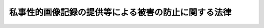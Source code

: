 .. _H26HO126:

====================================================
私事性的画像記録の提供等による被害の防止に関する法律
====================================================

.. raw:: html
    
    
    <b>私事性的画像記録の提供等による被害の防止に関する法律<br>
    （平成二十六年十一月二十七日法律第百二十六号）</b><br><br>
    <p>
    </p><div class="arttitle"><a name="1000000000000000000000000000000000000000000000000100000000000000000000000000000">（目的）</a>
    </div><div class="item"><b>第一条</b>
    <a name="1000000000000000000000000000000000000000000000000100000000001000000000000000000"></a>
    　この法律は、私事性的画像記録の提供等により私生活の平穏を侵害する行為を処罰するとともに、私事性的画像記録に係る情報の流通によって名誉又は私生活の平穏の侵害があった場合における<a href="/cgi-bin/idxrefer.cgi?H_FILE=%95%bd%88%ea%8e%4f%96%40%88%ea%8e%4f%8e%b5&amp;REF_NAME=%93%c1%92%e8%93%64%8b%43%92%ca%90%4d%96%f0%96%b1%92%f1%8b%9f%8e%d2%82%cc%91%b9%8a%51%94%85%8f%9e%90%d3%94%43%82%cc%90%a7%8c%c0%8b%79%82%d1%94%ad%90%4d%8e%d2%8f%ee%95%f1%82%cc%8a%4a%8e%a6%82%c9%8a%d6%82%b7%82%e9%96%40%97%a5&amp;ANCHOR_F=&amp;ANCHOR_T=" target="inyo">特定電気通信役務提供者の損害賠償責任の制限及び発信者情報の開示に関する法律</a>
    （平成十三年法律第百三十七号）の特例及び当該提供等による被害者に対する支援体制の整備等について定めることにより、個人の名誉及び私生活の平穏の侵害による被害の発生又はその拡大を防止することを目的とする。
    </div>
    
    <p>
    </p><div class="arttitle"><a name="1000000000000000000000000000000000000000000000000200000000000000000000000000000">（定義）</a>
    </div><div class="item"><b>第二条</b>
    <a name="1000000000000000000000000000000000000000000000000200000000001000000000000000000"></a>
    　この法律において「私事性的画像記録」とは、次の各号のいずれかに掲げる人の姿態が撮影された画像（撮影の対象とされた者（以下「撮影対象者」という。）において、撮影をした者、撮影対象者及び撮影対象者から提供を受けた者以外の者（次条第一項において「第三者」という。）が閲覧することを認識した上で、任意に撮影を承諾し又は撮影をしたものを除く。次項において同じ。）に係る電磁的記録（電子的方式、磁気的方式その他人の知覚によっては認識することができない方式で作られる記録であって、電子計算機による情報処理の用に供されるものをいう。同項において同じ。）その他の記録をいう。
    <div class="number"><b><a name="1000000000000000000000000000000000000000000000000200000000001000000001000000000">一</a>
    </b>
    　性交又は性交類似行為に係る人の姿態
    </div>
    <div class="number"><b><a name="1000000000000000000000000000000000000000000000000200000000001000000002000000000">二</a>
    </b>
    　他人が人の性器等（性器、肛門又は乳首をいう。以下この号及び次号において同じ。）を触る行為又は人が他人の性器等を触る行為に係る人の姿態であって性欲を興奮させ又は刺激するもの
    </div>
    <div class="number"><b><a name="1000000000000000000000000000000000000000000000000200000000001000000003000000000">三</a>
    </b>
    　衣服の全部又は一部を着けない人の姿態であって、殊更に人の性的な部位（性器等若しくはその周辺部、臀部又は胸部をいう。）が露出され又は強調されているものであり、かつ、性欲を興奮させ又は刺激するもの
    </div>
    </div>
    <div class="item"><b><a name="1000000000000000000000000000000000000000000000000200000000002000000000000000000">２</a>
    </b>
    　この法律において「私事性的画像記録物」とは、写真、電磁的記録に係る記録媒体その他の物であって、前項各号のいずれかに掲げる人の姿態が撮影された画像を記録したものをいう。
    </div>
    
    <p>
    </p><div class="arttitle"><a name="1000000000000000000000000000000000000000000000000300000000000000000000000000000">（私事性的画像記録提供等） </a>
    </div><div class="item"><b>第三条</b>
    <a name="1000000000000000000000000000000000000000000000000300000000001000000000000000000"></a>
    　第三者が撮影対象者を特定することができる方法で、電気通信回線を通じて私事性的画像記録を不特定又は多数の者に提供した者は、三年以下の懲役又は五十万円以下の罰金に処する。 
    </div>
    <div class="item"><b><a name="1000000000000000000000000000000000000000000000000300000000002000000000000000000">２</a>
    </b>
    　前項の方法で、私事性的画像記録物を不特定若しくは多数の者に提供し、又は公然と陳列した者も、同項と同様とする。 
    </div>
    <div class="item"><b><a name="1000000000000000000000000000000000000000000000000300000000003000000000000000000">３</a>
    </b>
    　前二項の行為をさせる目的で、電気通信回線を通じて私事性的画像記録を提供し、又は私事性的画像記録物を提供した者は、一年以下の懲役又は三十万円以下の罰金に処する。 
    </div>
    <div class="item"><b><a name="1000000000000000000000000000000000000000000000000300000000004000000000000000000">４</a>
    </b>
    　前三項の罪は、告訴がなければ公訴を提起することができない。 
    </div>
    <div class="item"><b><a name="1000000000000000000000000000000000000000000000000300000000005000000000000000000">５</a>
    </b>
    　第一項から第三項までの罪は、刑法（明治四十年法律第四十五号）第三条の例に従う。 
    </div>
    
    <p>
    </p><div class="arttitle"><a name="1000000000000000000000000000000000000000000000000400000000000000000000000000000">（特定電気通信役務提供者の損害賠償責任の制限及び発信者情報の開示に関する法律の特例） </a>
    </div><div class="item"><b>第四条</b>
    <a name="1000000000000000000000000000000000000000000000000400000000001000000000000000000"></a>
    　特定電気通信役務提供者の損害賠償責任の制限及び発信者情報の開示に関する法律第三条第二項及び第三条の二第一号の場合のほか、特定電気通信役務提供者（同法第二条第三号に規定する特定電気通信役務提供者をいう。以下この条において同じ。）は、特定電気通信（同条第一号に規定する特定電気通信をいう。以下この条において同じ。）による情報の送信を防止する措置を講じた場合において、当該措置により送信を防止された情報の発信者（同条第四号に規定する発信者をいう。以下この条において同じ。）に生じた損害については、当該措置が当該情報の不特定の者に対する送信を防止するために必要な限度において行われたものである場合であって、次の各号のいずれにも該当するときは、賠償の責めに任じない。 
    <div class="number"><b><a name="1000000000000000000000000000000000000000000000000400000000001000000001000000000">一</a>
    </b>
    　特定電気通信による情報であって私事性的画像記録に係るものの流通によって自己の名誉又は私生活の平穏（以下この号において「名誉等」という。）を侵害されたとする者（撮影対象者（当該撮影対象者が死亡している場合にあっては、その配偶者、直系の親族又は兄弟姉妹）に限る。）から、当該名誉等を侵害したとする情報（以下この号及び次号において「私事性的画像侵害情報」という。）、名誉等が侵害された旨、名誉等が侵害されたとする理由及び当該私事性的画像侵害情報が私事性的画像記録に係るものである旨（次号において「私事性的画像侵害情報等」という。）を示して当該特定電気通信役務提供者に対し私事性的画像侵害情報の送信を防止する措置（以下「私事性的画像侵害情報送信防止措置」という。）を講ずるよう申出があったとき。 
    </div>
    <div class="number"><b><a name="1000000000000000000000000000000000000000000000000400000000001000000002000000000">二</a>
    </b>
    　当該特定電気通信役務提供者が、当該私事性的画像侵害情報の発信者に対し当該私事性的画像侵害情報等を示して当該私事性的画像侵害情報送信防止措置を講ずることに同意するかどうかを照会したとき。 
    </div>
    <div class="number"><b><a name="1000000000000000000000000000000000000000000000000400000000001000000003000000000">三</a>
    </b>
    　当該発信者が当該照会を受けた日から二日を経過しても当該発信者から当該私事性的画像侵害情報送信防止措置を講ずることに同意しない旨の申出がなかったとき。 
    </div>
    </div>
    
    <p>
    </p><div class="arttitle"><a name="1000000000000000000000000000000000000000000000000500000000000000000000000000000">（支援体制の整備等）</a>
    </div><div class="item"><b>第五条</b>
    <a name="1000000000000000000000000000000000000000000000000500000000001000000000000000000"></a>
    　国及び地方公共団体は、私事性的画像記録の提供等による被害者の適切かつ迅速な保護及びその負担の軽減に資するよう、被害者が当該提供等に係る犯罪事実の届出を行いやすくするために必要な捜査機関における体制の充実、私事性的画像侵害情報送信防止措置の申出を行う場合の申出先、申出方法等についての周知を図るための広報活動等の充実、被害者に関する各般の問題について一元的にその相談に応じ、適切に対応するために必要な体制の整備その他必要な措置を講ずるものとする。
    </div>
    
    <p>
    </p><div class="arttitle"><a name="1000000000000000000000000000000000000000000000000600000000000000000000000000000">（被害の発生を未然に防止するための教育及び啓発）</a>
    </div><div class="item"><b>第六条</b>
    <a name="1000000000000000000000000000000000000000000000000600000000001000000000000000000"></a>
    　国及び地方公共団体は、私事性的画像記録等が拡散した場合においてはその被害の回復を図ることが著しく困難となることに鑑み、学校をはじめ、地域、家庭、職域その他の様々な場を通じて、自己に係る私事性的画像記録等に係る姿態の撮影をさせないこと、自ら記録した自己に係る私事性的画像記録等を他人に提供しないこと、これらの撮影、提供等の要求をしないこと等私事性的画像記録の提供等による被害の発生を未然に防止するために必要な事項に関する国民の十分な理解と関心を深めるために必要な教育活動及び啓発活動の充実を図るものとする。
    </div>
    
    
    <br><a name="5000000000000000000000000000000000000000000000000000000000000000000000000000000"></a>
    　　　<a name="5000000001000000000000000000000000000000000000000000000000000000000000000000000"><b>附　則</b></a>
    <br>
    <p>
    </p><div class="arttitle">（施行期日）</div>
    <div class="item"><b>第一条</b>
    　この法律は、公布の日から施行する。ただし、第三条の規定は公布の日から起算して二十日を経過した日から、第四条の規定は公布の日から起算して一月を経過した日から施行する。
    </div>
    
    <p>
    </p><div class="arttitle">（被害回復及び処罰の確保に資する国際協力の在り方等に関する検討）</div>
    <div class="item"><b>第二条</b>
    　政府は、インターネットを利用した私事性的画像記録の提供等に係る被害回復及び処罰の確保に資するため、この法律の施行後二年以内に、外国のサーバーを経由するなどした私事性的画像記録の提供に関する行為者の把握及び証拠の保全等を迅速に行うための国際協力の在り方について検討するとともに、関係事業者における通信履歴等の保存の在り方について検討を加え、その結果に基づいて必要な措置を講ずるものとする。
    </div>
    
    <p>
    </p><div class="arttitle">（検討）</div>
    <div class="item"><b>第三条</b>
    　この法律の規定については、この法律の施行後三年を目途として、この法律の施行状況等を勘案し、検討が加えられ、その結果に基づいて必要な措置が講ぜられるものとする。
    </div>
    
    <br><br>
    
    